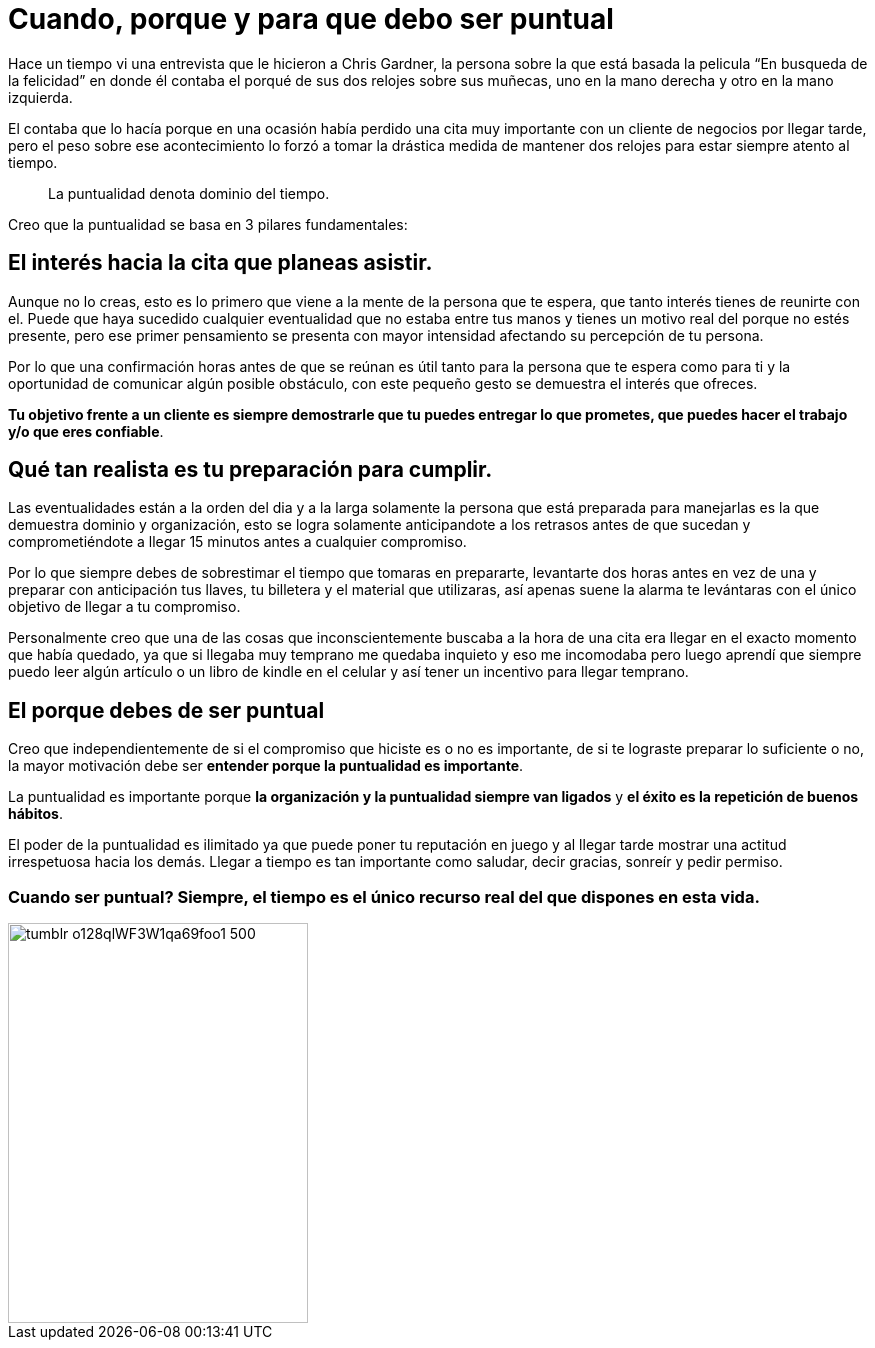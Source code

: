 = Cuando, porque y para que debo ser puntual
:hp-image: http://67.media.tumblr.com/64edc38e92d553e33db64926d46d51bb/tumblr_obmmnusNGO1qa69foo1_1280.jpg
:hp-tags: NEGOCIOS, MOTIVACION, LIDERAZGO

Hace un tiempo vi una entrevista que le hicieron a Chris Gardner, la persona sobre la que está basada la pelicula “En busqueda de la felicidad” en donde él contaba el porqué de sus dos relojes sobre sus muñecas, uno en la mano derecha y otro en la mano izquierda. 

El contaba que lo hacía porque en una ocasión había perdido una cita muy importante con un cliente de negocios por llegar tarde, pero el peso sobre ese acontecimiento lo forzó a tomar la drástica medida de mantener dos relojes para estar siempre atento al tiempo.

____
La puntualidad denota dominio del tiempo.
____

Creo que la puntualidad se basa en 3 pilares fundamentales:

== El interés hacia la cita que planeas asistir. 

Aunque no lo creas, esto es lo primero que viene a la mente de la persona que te espera, que tanto interés tienes de reunirte con el. Puede que haya sucedido cualquier eventualidad que no estaba entre tus manos y tienes un motivo real del porque no estés presente, pero ese primer pensamiento se presenta con mayor intensidad afectando su percepción de tu persona.

Por lo que una confirmación horas antes de que se reúnan es útil tanto para la persona que te espera como para ti y la oportunidad de comunicar algún posible obstáculo, con este pequeño gesto se demuestra el interés que ofreces.

*Tu objetivo frente a un cliente es siempre demostrarle que tu puedes entregar lo que prometes, que puedes hacer el trabajo y/o que eres confiable*.

== Qué tan realista es tu preparación para cumplir. 

Las eventualidades están a la orden del dia y a la larga solamente la persona que está preparada para manejarlas es la que demuestra dominio y organización, esto se logra solamente anticipandote a los retrasos antes de que sucedan y comprometiéndote a llegar 15 minutos antes a cualquier compromiso.

Por lo que siempre debes de sobrestimar el tiempo que tomaras en prepararte, levantarte dos horas antes en vez de una y preparar con anticipación tus llaves, tu billetera y el material que utilizaras, así apenas suene la alarma te levántaras con el único objetivo de llegar a tu compromiso.

Personalmente creo que una de las cosas que inconscientemente buscaba a la hora de una cita era llegar en el exacto momento que había quedado, ya que si llegaba muy temprano me quedaba inquieto y eso me incomodaba pero luego aprendí que siempre puedo leer algún artículo o un libro de kindle en el celular y así tener un incentivo para llegar temprano.

== El porque debes de ser puntual

Creo que independientemente de si el compromiso que hiciste es o no es importante, de si te lograste preparar lo suficiente o no, la mayor motivación debe ser *entender porque la puntualidad es importante*.

La puntualidad es importante porque *la organización y la puntualidad siempre van ligados* y *el éxito es la repetición de buenos hábitos*.

El poder de la puntualidad es ilimitado ya que puede poner tu reputación en juego y al llegar tarde mostrar una actitud irrespetuosa hacia los demás. Llegar a tiempo es tan importante como saludar, decir gracias, sonreír y pedir permiso.


=== Cuando ser puntual? Siempre, el tiempo es el único recurso real del que dispones en esta vida.

image::http://67.media.tumblr.com/e0d468d0a496cebfb0267f8977af8e0e/tumblr_o128qlWF3W1qa69foo1_500.jpg[width=300,height=400]




















